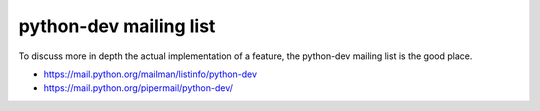 +++++++++++++++++++++++
python-dev mailing list
+++++++++++++++++++++++

To discuss more in depth the actual implementation of a feature, the python-dev
mailing list is the good place.

* https://mail.python.org/mailman/listinfo/python-dev
* https://mail.python.org/pipermail/python-dev/

